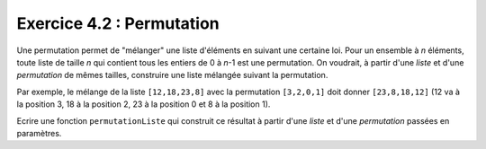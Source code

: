 Exercice 4.2 : Permutation
--------------------------

Une permutation permet de "mélanger" une liste d'éléments en suivant une certaine loi. Pour un ensemble à *n* éléments, toute liste de taille *n* qui contient tous les entiers de 0 à *n*-1 est une permutation. On voudrait, à partir d'une *liste* et d'une *permutation* de mêmes tailles, construire une liste mélangée suivant la permutation. 

Par exemple, le mélange de la liste ``[12,18,23,8]`` avec la permutation ``[3,2,0,1]`` doit donner ``[23,8,18,12]`` (12 va à la position 3, 18 à la position 2, 23 à la position 0 et 8 à la position 1).

Ecrire une fonction ``permutationListe`` qui construit ce résultat à partir d'une *liste* et d'une *permutation* passées en paramètres.


.. easypython:: /exercicesTD3/Permutation.py
   :language: python
   :uuid: 1231313